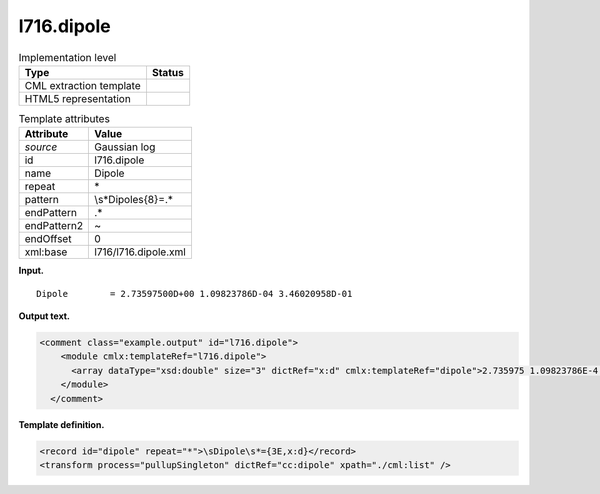 .. _l716.dipole-d3e14829:

l716.dipole
===========

.. table:: Implementation level

   +-----------------------------------+-----------------------------------+
   | Type                              | Status                            |
   +===================================+===================================+
   | CML extraction template           | |image0|                          |
   +-----------------------------------+-----------------------------------+
   | HTML5 representation              | |image1|                          |
   +-----------------------------------+-----------------------------------+

.. table:: Template attributes

   +-----------------------------------+-----------------------------------+
   | Attribute                         | Value                             |
   +===================================+===================================+
   | *source*                          | Gaussian log                      |
   +-----------------------------------+-----------------------------------+
   | id                                | l716.dipole                       |
   +-----------------------------------+-----------------------------------+
   | name                              | Dipole                            |
   +-----------------------------------+-----------------------------------+
   | repeat                            | \*                                |
   +-----------------------------------+-----------------------------------+
   | pattern                           | \\s*Dipole\s{8}=.\*               |
   +-----------------------------------+-----------------------------------+
   | endPattern                        | .\*                               |
   +-----------------------------------+-----------------------------------+
   | endPattern2                       | ~                                 |
   +-----------------------------------+-----------------------------------+
   | endOffset                         | 0                                 |
   +-----------------------------------+-----------------------------------+
   | xml:base                          | l716/l716.dipole.xml              |
   +-----------------------------------+-----------------------------------+

**Input.**

::

    Dipole        = 2.73597500D+00 1.09823786D-04 3.46020958D-01
     

**Output text.**

.. code:: xml

   <comment class="example.output" id="l716.dipole">
       <module cmlx:templateRef="l716.dipole">
         <array dataType="xsd:double" size="3" dictRef="x:d" cmlx:templateRef="dipole">2.735975 1.09823786E-4 0.346020958</array>
       </module>
     </comment>

**Template definition.**

.. code:: xml

   <record id="dipole" repeat="*">\sDipole\s*={3E,x:d}</record>
   <transform process="pullupSingleton" dictRef="cc:dipole" xpath="./cml:list" />

.. |image0| image:: ../../imgs/Total.png
.. |image1| image:: ../../imgs/None.png
